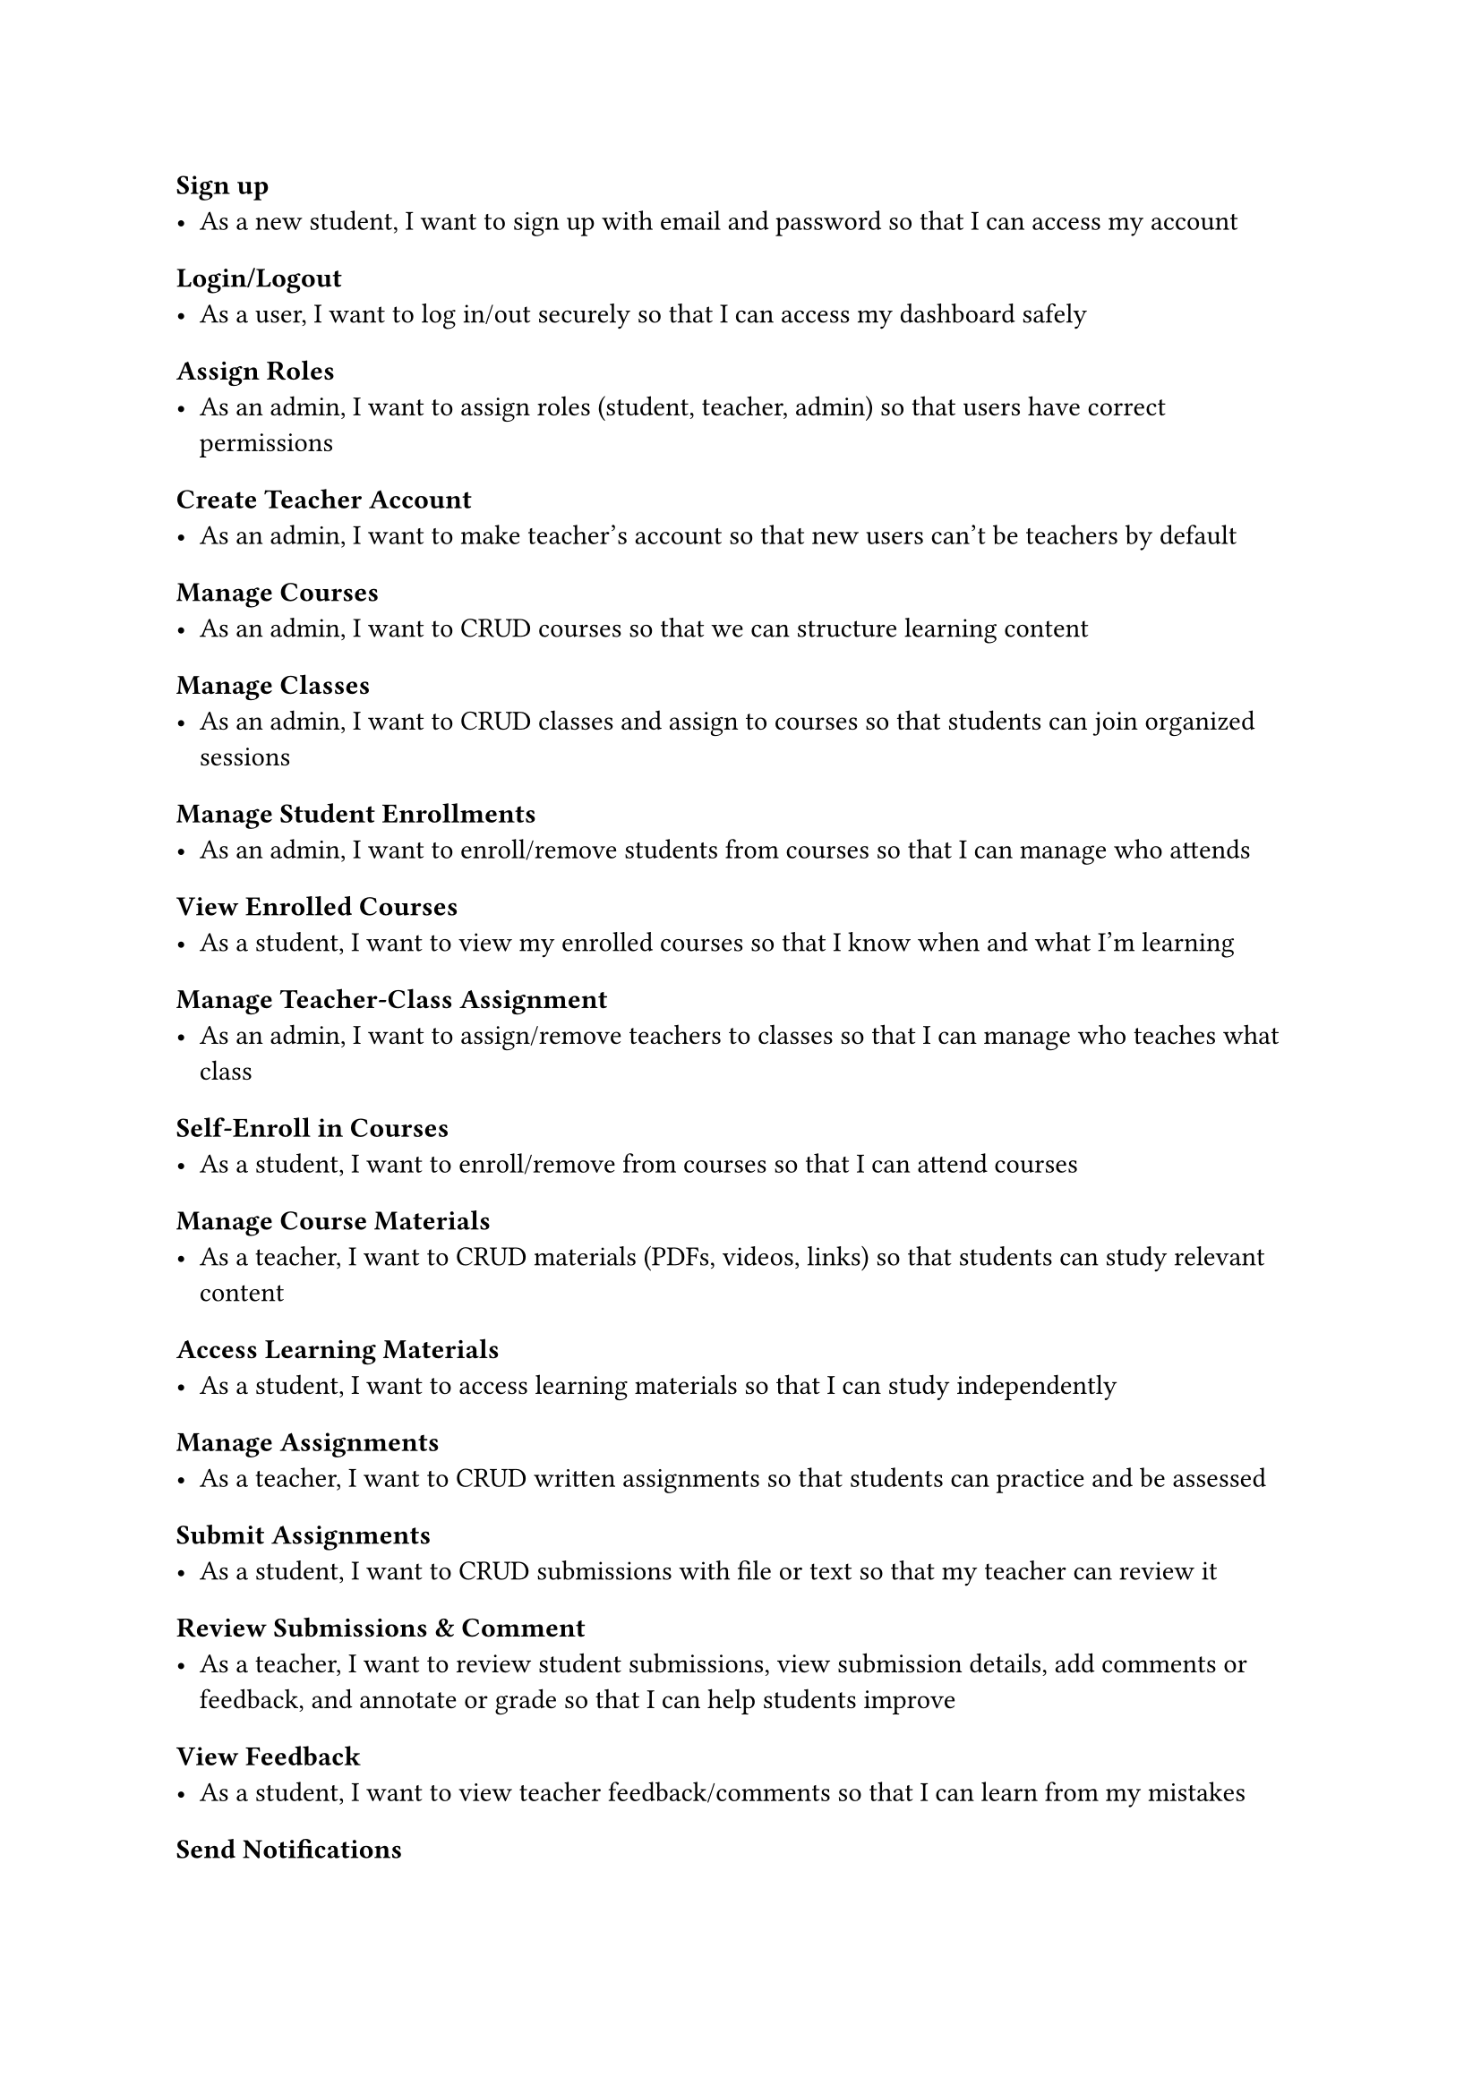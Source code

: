 #set heading(offset: 3)

= Sign up
- As a new student, I want to sign up with email and password so that I can access my account

= Login/Logout
- As a user, I want to log in/out securely so that I can access my dashboard safely

= Assign Roles
- As an admin, I want to assign roles (student, teacher, admin) so that users have correct permissions

= Create Teacher Account
- As an admin, I want to make teacher's account so that new users can't be teachers by default

= Manage Courses
- As an admin, I want to CRUD courses so that we can structure learning content

= Manage Classes
- As an admin, I want to CRUD classes and assign to courses so that students can join organized sessions

= Manage Student Enrollments
- As an admin, I want to enroll/remove students from courses so that I can manage who attends

= View Enrolled Courses
- As a student, I want to view my enrolled courses so that I know when and what I'm learning

= Manage Teacher-Class Assignment
- As an admin, I want to assign/remove teachers to classes so that I can manage who teaches what class

= Self-Enroll in Courses
- As a student, I want to enroll/remove from courses so that I can attend courses

= Manage Course Materials
- As a teacher, I want to CRUD materials (PDFs, videos, links) so that students can study relevant content

= Access Learning Materials
- As a student, I want to access learning materials so that I can study independently

= Manage Assignments
- As a teacher, I want to CRUD written assignments so that students can practice and be assessed

= Submit Assignments
- As a student, I want to CRUD submissions with file or text so that my teacher can review it

= Review Submissions & Comment
- As a teacher, I want to review student submissions, view submission details, add comments or feedback, and annotate or grade so that I can help students improve

= View Feedback
- As a student, I want to view teacher feedback/comments so that I can learn from my mistakes

= Send Notifications
- As a teacher, I want to send notifications to a course so that I can communicate updates or guidance

= Receive Notifications
- As a student, I want to receive notifications so that I don't miss important updates
= Student Progress Tracking

= View Submissions
- As a teacher, I want to view student submissions so that I can track performance

= View My Submissions
- As a student, I want to see my submissions so that I can monitor my learning
= Admin Dashboard & Settings

= View Platform Stats
- As an admin, I want to view total users, courses, assignments stats so that I get an overview of platform usage

= Manage User Accounts
- As an admin, I want to manage all user accounts so that I can edit or deactivate users

= Update System Settings
- As an admin, I want to update center info and settings so that the system stays up to date
